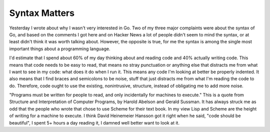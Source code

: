 
Syntax Matters
==============


Yesterday I wrote about why I wasn't very interested in Go.  Two of my three major complaints were about the syntax of Go, and based on the comments I got here and on Hacker News a lot of people didn't seem to mind the syntax, or at least didn't think it was worth talking about.  However, the opposite is true, for me the syntax is among the single most important things about a programming language.

I'd estimate that I spend about 60% of my day thinking about and reading code and 40% actually writing code.  This means that code needs to be easy to read, that means no stray punctuation or anything else that distracts me from what I want to see in my code: what does it do when I run it.  This means any code I'm looking at better be properly indented.  It also means that I find braces and semicolons to be noise, stuff that just distracts me from what I'm reading the code to do.  Therefore, code ought to use the existing, nonintrusive, structure, instead of obligating me to add more noise.

"Programs must be written for people to read, and only incidentally for machines to execute."  This is a quote from Structure and Interpretation of Computer Programs, by Harold Abelson and Gerald Sussman.  It has always struck me as odd that the people who wrote that chose to use Scheme for their text book.  In my view Lisp and Scheme are the height of writing for a machine to execute.  I think David Heinemeier Hansson got it right when he said, "code should be beautiful", I spent 5+ hours a day reading it, I damned well better want to look at it.
